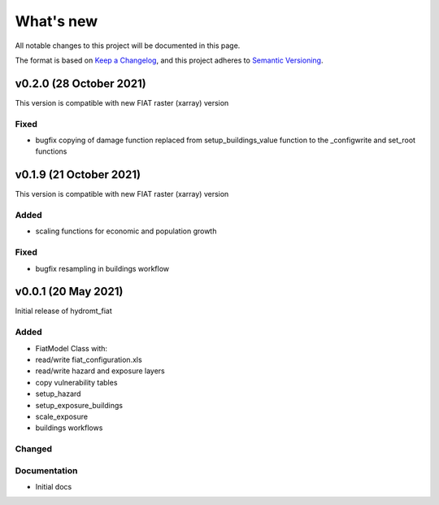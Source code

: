 What's new
==========
All notable changes to this project will be documented in this page.

The format is based on `Keep a Changelog`_, and this project adheres to
`Semantic Versioning`_.

v0.2.0 (28 October 2021)
------------------------

This version is compatible with new FIAT raster (xarray) version

Fixed
^^^^^
- bugfix copying of damage function replaced from setup_buildings_value function to the _configwrite and set_root functions


v0.1.9 (21 October 2021)
------------------------

This version is compatible with new FIAT raster (xarray) version

Added
^^^^^
- scaling functions for economic and population growth

Fixed
^^^^^
- bugfix resampling in buildings workflow


v0.0.1 (20 May 2021)
--------------------

Initial release of hydromt_fiat

Added
^^^^^

* FiatModel Class with:
* read/write fiat_configuration.xls
* read/write hazard and exposure layers
* copy vulnerability tables
* setup_hazard
* setup_exposure_buildings
* scale_exposure
* buildings workflows

Changed
^^^^^^^


Documentation
^^^^^^^^^^^^^

- Initial docs

.. _Keep a Changelog: https://keepachangelog.com/en/1.0.0/
.. _Semantic Versioning: https://semver.org/spec/v2.0.0.html
